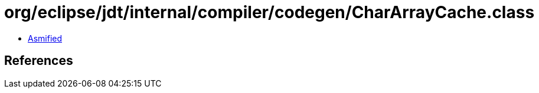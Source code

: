 = org/eclipse/jdt/internal/compiler/codegen/CharArrayCache.class

 - link:CharArrayCache-asmified.java[Asmified]

== References

